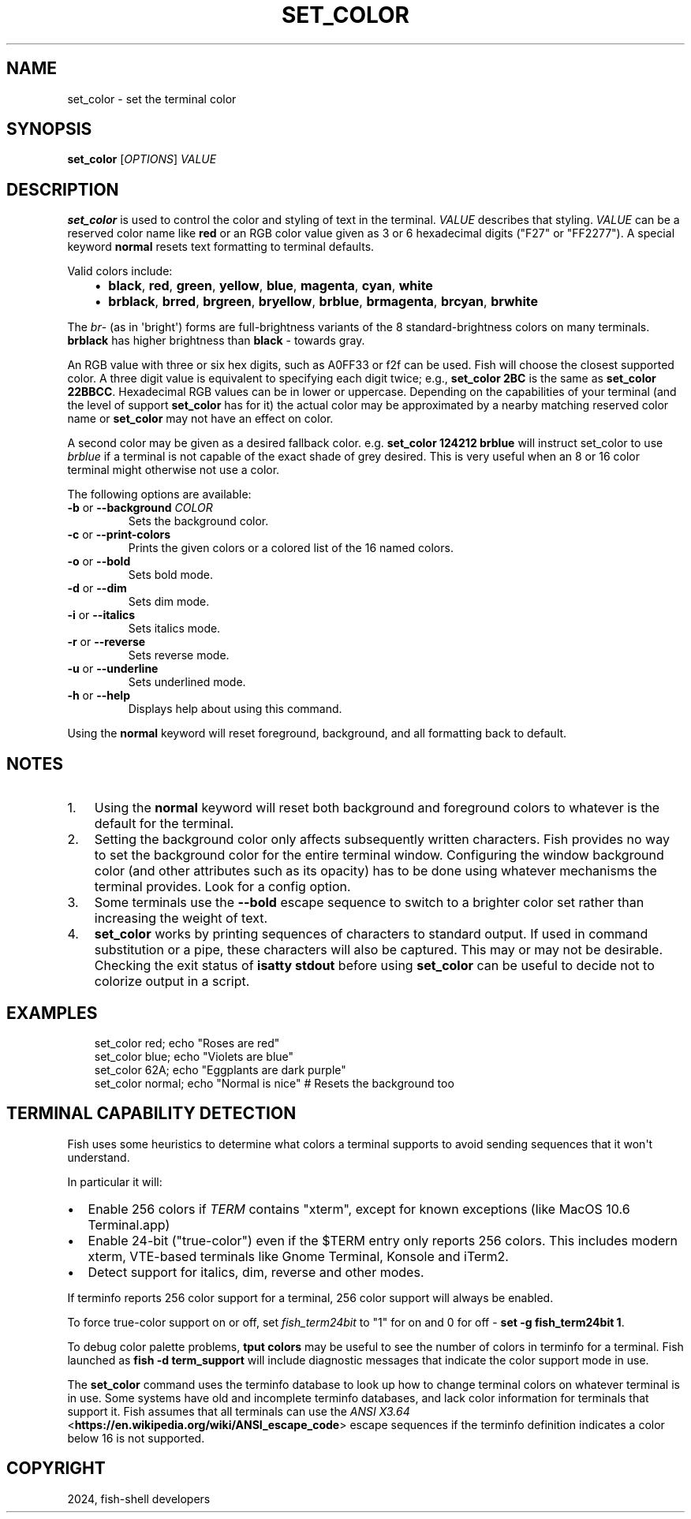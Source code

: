 .\" Man page generated from reStructuredText.
.
.
.nr rst2man-indent-level 0
.
.de1 rstReportMargin
\\$1 \\n[an-margin]
level \\n[rst2man-indent-level]
level margin: \\n[rst2man-indent\\n[rst2man-indent-level]]
-
\\n[rst2man-indent0]
\\n[rst2man-indent1]
\\n[rst2man-indent2]
..
.de1 INDENT
.\" .rstReportMargin pre:
. RS \\$1
. nr rst2man-indent\\n[rst2man-indent-level] \\n[an-margin]
. nr rst2man-indent-level +1
.\" .rstReportMargin post:
..
.de UNINDENT
. RE
.\" indent \\n[an-margin]
.\" old: \\n[rst2man-indent\\n[rst2man-indent-level]]
.nr rst2man-indent-level -1
.\" new: \\n[rst2man-indent\\n[rst2man-indent-level]]
.in \\n[rst2man-indent\\n[rst2man-indent-level]]u
..
.TH "SET_COLOR" "1" "Apr 20, 2025" "4.0" "fish-shell"
.SH NAME
set_color \- set the terminal color
.SH SYNOPSIS
.nf
\fBset_color\fP [\fIOPTIONS\fP] \fIVALUE\fP
.fi
.sp
.SH DESCRIPTION
.sp
\fBset_color\fP is used to control the color and styling of text in the terminal. \fIVALUE\fP describes that styling. \fIVALUE\fP can be a reserved color name like \fBred\fP or an RGB color value given as 3 or 6 hexadecimal digits (\(dqF27\(dq or \(dqFF2277\(dq). A special keyword \fBnormal\fP resets text formatting to terminal defaults.
.sp
Valid colors include:
.INDENT 0.0
.INDENT 3.5
.INDENT 0.0
.IP \(bu 2
\fBblack\fP, \fBred\fP, \fBgreen\fP, \fByellow\fP, \fBblue\fP, \fBmagenta\fP, \fBcyan\fP, \fBwhite\fP
.IP \(bu 2
\fBbrblack\fP, \fBbrred\fP, \fBbrgreen\fP, \fBbryellow\fP, \fBbrblue\fP, \fBbrmagenta\fP, \fBbrcyan\fP, \fBbrwhite\fP
.UNINDENT
.UNINDENT
.UNINDENT
.sp
The \fIbr\fP\- (as in \(aqbright\(aq) forms are full\-brightness variants of the 8 standard\-brightness colors on many terminals. \fBbrblack\fP has higher brightness than \fBblack\fP \- towards gray.
.sp
An RGB value with three or six hex digits, such as A0FF33 or f2f can be used. Fish will choose the closest supported color. A three digit value is equivalent to specifying each digit twice; e.g., \fBset_color 2BC\fP is the same as \fBset_color 22BBCC\fP\&. Hexadecimal RGB values can be in lower or uppercase. Depending on the capabilities of your terminal (and the level of support \fBset_color\fP has for it) the actual color may be approximated by a nearby matching reserved color name or \fBset_color\fP may not have an effect on color.
.sp
A second color may be given as a desired fallback color. e.g. \fBset_color 124212 brblue\fP will instruct set_color to use \fIbrblue\fP if a terminal is not capable of the exact shade of grey desired. This is very useful when an 8 or 16 color terminal might otherwise not use a color.
.sp
The following options are available:
.INDENT 0.0
.TP
\fB\-b\fP or \fB\-\-background\fP \fICOLOR\fP
Sets the background color.
.TP
\fB\-c\fP or \fB\-\-print\-colors\fP
Prints the given colors or a colored list of the 16 named colors.
.TP
\fB\-o\fP or \fB\-\-bold\fP
Sets bold mode.
.TP
\fB\-d\fP or \fB\-\-dim\fP
Sets dim mode.
.TP
\fB\-i\fP or \fB\-\-italics\fP
Sets italics mode.
.TP
\fB\-r\fP or \fB\-\-reverse\fP
Sets reverse mode.
.TP
\fB\-u\fP or \fB\-\-underline\fP
Sets underlined mode.
.TP
\fB\-h\fP or \fB\-\-help\fP
Displays help about using this command.
.UNINDENT
.sp
Using the \fBnormal\fP keyword will reset foreground, background, and all formatting back to default.
.SH NOTES
.INDENT 0.0
.IP 1. 3
Using the \fBnormal\fP keyword will reset both background and foreground colors to whatever is the default for the terminal.
.IP 2. 3
Setting the background color only affects subsequently written characters. Fish provides no way to set the background color for the entire terminal window. Configuring the window background color (and other attributes such as its opacity) has to be done using whatever mechanisms the terminal provides. Look for a config option.
.IP 3. 3
Some terminals use the \fB\-\-bold\fP escape sequence to switch to a brighter color set rather than increasing the weight of text.
.IP 4. 3
\fBset_color\fP works by printing sequences of characters to standard output. If used in command substitution or a pipe, these characters will also be captured. This may or may not be desirable. Checking the exit status of \fBisatty stdout\fP before using \fBset_color\fP can be useful to decide not to colorize output in a script.
.UNINDENT
.SH EXAMPLES
.INDENT 0.0
.INDENT 3.5
.sp
.EX
set_color red; echo \(dqRoses are red\(dq
set_color blue; echo \(dqViolets are blue\(dq
set_color 62A; echo \(dqEggplants are dark purple\(dq
set_color normal; echo \(dqNormal is nice\(dq # Resets the background too
.EE
.UNINDENT
.UNINDENT
.SH TERMINAL CAPABILITY DETECTION
.sp
Fish uses some heuristics to determine what colors a terminal supports to avoid sending sequences that it won\(aqt understand.
.sp
In particular it will:
.INDENT 0.0
.IP \(bu 2
Enable 256 colors if \fI\%TERM\fP contains \(dqxterm\(dq, except for known exceptions (like MacOS 10.6 Terminal.app)
.IP \(bu 2
Enable 24\-bit (\(dqtrue\-color\(dq) even if the $TERM entry only reports 256 colors. This includes modern xterm, VTE\-based terminals like Gnome Terminal, Konsole and iTerm2.
.IP \(bu 2
Detect support for italics, dim, reverse and other modes.
.UNINDENT
.sp
If terminfo reports 256 color support for a terminal, 256 color support will always be enabled.
.sp
To force true\-color support on or off, set \fI\%fish_term24bit\fP to \(dq1\(dq for on and 0 for off \- \fBset \-g fish_term24bit 1\fP\&.
.sp
To debug color palette problems, \fBtput colors\fP may be useful to see the number of colors in terminfo for a terminal. Fish launched as \fBfish \-d term_support\fP will include diagnostic messages that indicate the color support mode in use.
.sp
The \fBset_color\fP command uses the terminfo database to look up how to change terminal colors on whatever terminal is in use. Some systems have old and incomplete terminfo databases, and lack color information for terminals that support it. Fish assumes that all terminals can use the \fI\%ANSI X3.64\fP <\fBhttps://en.wikipedia.org/wiki/ANSI_escape_code\fP> escape sequences if the terminfo definition indicates a color below 16 is not supported.
.SH COPYRIGHT
2024, fish-shell developers
.\" Generated by docutils manpage writer.
.
